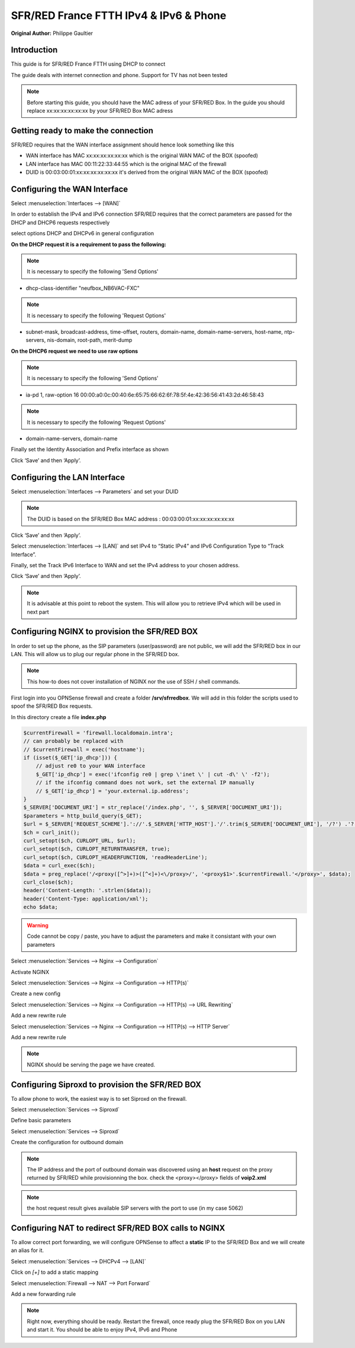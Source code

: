 SFR/RED France FTTH IPv4 & IPv6 & Phone
=======================================

**Original Author:** Philippe Gaultier

**Introduction**
-----------------
This guide is for SFR/RED France FTTH using DHCP to connect

The guide deals with internet connection and phone. Support for TV has not been tested

.. Note::
    Before starting this guide, you should have the MAC adress of your SFR/RED Box. In the guide you should replace xx:xx:xx:xx:xx:xx by your SFR/RED Box MAC adress


**Getting ready to make the connection**
----------------------------------------

SFR/RED requires that the WAN interface assignment should hence look something like this

.. image:: images/SFRRED_assignations.png
	:width: 100%

* WAN interface has MAC xx:xx:xx:xx:xx:xx which is the original WAN MAC of the BOX (spoofed)
* LAN interface has MAC 00:11:22:33:44:55 which is the original MAC of the firewall
* DUID is 00:03:00:01:xx:xx:xx:xx:xx:xx it's derived from the original WAN MAC of the BOX (spoofed)

**Configuring the WAN Interface**
---------------------------------

Select :menuselection:`Interfaces --> [WAN]`

In order to establish the IPv4 and IPv6 connection SFR/RED requires that the correct parameters are passed for the DHCP and DHCP6
requests respectively

select options DHCP and DHCPv6 in general configuration

.. image:: images/SFRRED_WAN_configuration_1.png
	:width: 100%

**On the DHCP request it is a requirement to pass the following:**

.. image:: images/SFRRED_WAN_configuration_2.png
	:width: 100%

.. Note::
    It is necessary to specify the following 'Send Options'

* dhcp-class-identifier "neufbox_NB6VAC-FXC"

.. Note::
    It is necessary to specify the following 'Request Options'

* subnet-mask, broadcast-address, time-offset, routers, domain-name, domain-name-servers, host-name, ntp-servers, nis-domain, root-path, merit-dump


**On the DHCP6 request we need to use raw options**

.. image:: images/SFRRED_WAN_configuration_3.png
	:width: 100%

.. Note::
    It is necessary to specify the following 'Send Options'

* ia-pd 1, raw-option 16 00:00:a0:0c:00:40:6e:65:75:66:62:6f:78:5f:4e:42:36:56:41:43:2d:46:58:43

.. Note::
    It is necessary to specify the following 'Request Options'

* domain-name-servers, domain-name

Finally set the Identity Association and Prefix interface as shown

Click ‘Save’ and then ‘Apply’.


**Configuring the LAN Interface**
---------------------------------

Select :menuselection:`Interfaces --> Parameters` and set your DUID

.. image:: images/SFRRED_interfaces_parameters.png
	:width: 100%

.. Note::
    The DUID is based on the SFR/RED Box MAC address : 00:03:00:01:xx:xx:xx:xx:xx:xx

Click ‘Save’ and then ‘Apply’.

Select :menuselection:`Interfaces --> [LAN]` and set IPv4 to “Static IPv4” and IPv6 Configuration Type to
“Track Interface”.

.. image:: images/SFRRED_LAN_configuration_1.png
	:width: 100%


Finally, set the Track IPv6 Interface to WAN and set the IPv4 address to your chosen address.


.. image:: images/SFRRED_LAN_configuration_2.png
	:width: 100%

Click ‘Save’ and then ‘Apply’.



.. Note::
    It is advisable at this point to reboot the system. This will allow you to retrieve IPv4 which will be used in next part

**Configuring NGINX to provision the SFR/RED BOX**
--------------------------------------------------

In order to set up the phone, as the SIP parameters (user/password) are not public, we will add the SFR/RED box in our LAN.
This will allow us to plug our regular phone in the SFR/RED box.

.. Note::
    This how-to does not cover installation of NGINX nor the use of SSH / shell commands.

First login into you OPNSense firewall and create a folder **/srv/sfrredbox**. We will add in this folder the scripts used to spoof the SFR/RED Box requests.

In this directory create a file **index.php**

.. code-block:: php

    $currentFirewall = 'firewall.localdomain.intra';
    // can probably be replaced with
    // $currentFirewall = exec('hostname');
    if (isset($_GET['ip_dhcp'])) {
        // adjust re0 to your WAN interface
        $_GET['ip_dhcp'] = exec('ifconfig re0 | grep \'inet \' | cut -d\' \' -f2');
        // if the ifconfig command does not work, set the external IP manually
        // $_GET['ip_dhcp'] = 'your.external.ip.address';
    }
    $_SERVER['DOCUMENT_URI'] = str_replace('/index.php', '', $_SERVER['DOCUMENT_URI']);
    $parameters = http_build_query($_GET);
    $url = $_SERVER['REQUEST_SCHEME'].'://'.$_SERVER['HTTP_HOST'].'/'.trim($_SERVER['DOCUMENT_URI'], '/?') .'?'.$parameters;
    $ch = curl_init();
    curl_setopt($ch, CURLOPT_URL, $url);
    curl_setopt($ch, CURLOPT_RETURNTRANSFER, true);
    curl_setopt($ch, CURLOPT_HEADERFUNCTION, 'readHeaderLine');
    $data = curl_exec($ch);
    $data = preg_replace('/<proxy([^>]+)>([^<]+)<\/proxy>/', '<proxy$1>'.$currentFirewall.'</proxy>', $data);
    curl_close($ch);
    header('Content-Length: '.strlen($data));
    header('Content-Type: application/xml');
    echo $data;


.. Warning::
    Code cannot be copy / paste, you have to adjust the parameters and make it consistant with your own parameters

Select :menuselection:`Services --> Nginx --> Configuration`

Activate NGINX

.. image:: SFRRED_services_nginx_configuration_1.png
	:width: 100%

Select :menuselection:`Services --> Nginx --> Configuration --> HTTP(s)`

Create a new config

.. image:: SFRRED_services_nginx_configuration_2.png
	:width: 100%

Select :menuselection:`Services --> Nginx --> Configuration --> HTTP(s) --> URL Rewriting`

Add a new rewrite rule

.. image:: SFRRED_services_nginx_configuration_3.png
	:width: 100%

Select :menuselection:`Services --> Nginx --> Configuration --> HTTP(s) --> HTTP Server`

Add a new rewrite rule

.. image:: SFRRED_services_nginx_configuration_4.png
	:width: 100%

.. Note::
    NGINX should be serving the page we have created.


**Configuring Siproxd to provision the SFR/RED BOX**
-----------------------------------------------------

To allow phone to work, the easiest way is to set Siproxd on the firewall.

Select :menuselection:`Services --> Siproxd`

Define basic parameters

.. image:: SFRRED_services_siproxd_configuration_1.png
	:width: 100%


Select :menuselection:`Services --> Siproxd`

Create the configuration for outbound domain

.. image:: SFRRED_services_siproxd_configuration_2.png
	:width: 100%

.. Note::
    The IP address and the port of outbound domain was discovered using an **host** request on the proxy returned by SFR/RED while provisionning the box.
    check the <proxy></proxy> fields of **voip2.xml**

.. code-block:: shell
    host -t SRV _sip._udp.residential.p-cscf.sfr.net

.. Note::
    the host request result gives available SIP servers with the port to use (in my case 5062)


**Configuring NAT to redirect SFR/RED BOX calls to NGINX**
----------------------------------------------------------

To allow correct port forwarding, we will configure OPNSense to affect a **static** IP to the SFR/RED Box and we will create an alias for it.

Select :menuselection:`Services --> DHCPv4 --> [LAN]`

Click on `[+]` to add a static mapping

.. image:: SFRRED_services_dhcp_lan.png
	:width: 100%


Select :menuselection:`Firewall --> NAT --> Port Forward`

Add a new forwarding rule

.. image:: SFRRED_lan_port_forwarding.png
	:width: 100%



.. Note::
    Right now, everything should be ready. Restart the firewall, once ready plug the SFR/RED Box on you LAN and start it.
    You should be able to enjoy IPv4, IPv6 and Phone
